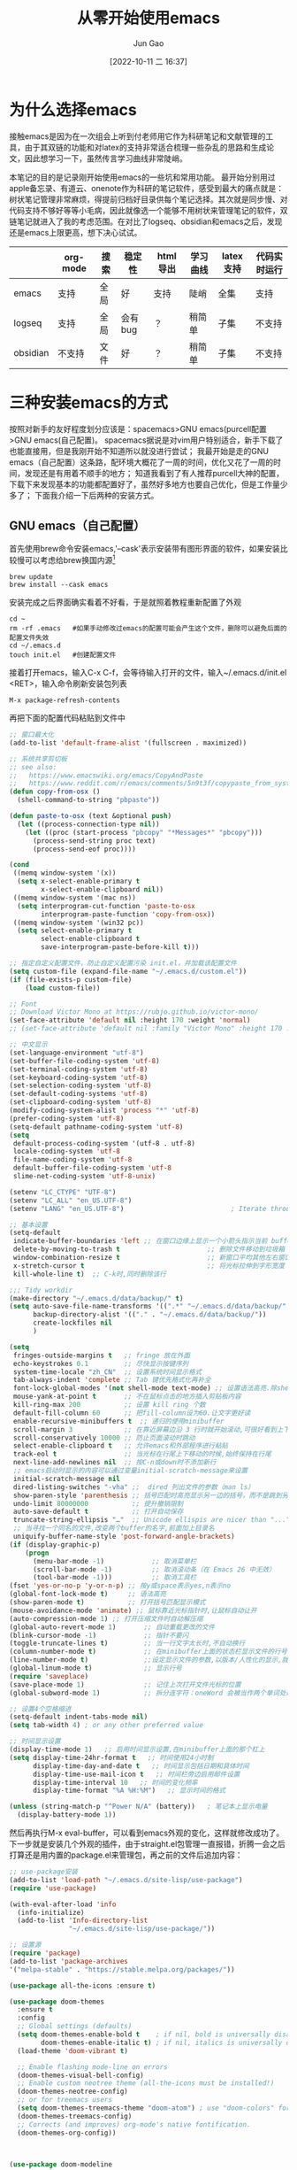 :PROPERTIES:
:ID:       F8B70B1B-7DAE-4E17-BD13-FE2706FDAEC4
:END:
#+TITLE: 从零开始使用emacs
#+AUTHOR: Jun Gao
#+DATE: [2022-10-11 二 16:37]
#+HUGO_BASE_DIR: ~/notes
#+HUGO_SECTION: ch/docs
* 为什么选择emacs
接触emacs是因为在一次组会上听到付老师用它作为科研笔记和文献管理的工具，由于其双链的功能和对latex的支持非常适合梳理一些杂乱的思路和生成论文，因此想学习一下，虽然传言学习曲线非常陡峭。

#+DOWNLOADED: /tmp/screenshot.png @ 2022-10-21 20:06:06
[[file:../images/screenshot20221021-200606_.png]]

本笔记的目的是记录刚开始使用emacs的一些坑和常用功能。
最开始分别用过apple备忘录、有道云、onenote作为科研的笔记软件，感受到最大的痛点就是：树状笔记管理非常麻烦，得提前归档好目录供每个笔记选择。其次就是同步慢、对代码支持不够好等等小毛病，因此就像选一个能够不用树状来管理笔记的软件，双链笔记就进入了我的考虑范围。在对比了logseq、obsidian和emacs之后，发现还是emacs上限更高，想下决心试试。
|          | org-mode | 搜索 | 稳定性  | html导出 | 学习曲线 | latex支持 | 代码实时运行 |
|----------+----------+------+---------+----------+----------+-----------+--------------|
| emacs    | 支持     | 全局 | 好      | 支持     | 陡峭     | 全集      | 支持         |
| logseq   | 支持     | 全局 | 会有bug | ？       | 稍简单   | 子集      | 不支持       |
| obsidian | 不支持   | 文件 | 好      | ？       | 稍简单   | 子集      | 不支持       |
* 三种安装emacs的方式
按照对新手的友好程度划分应该是：spacemacs>GNU emacs(purcell配置>GNU emacs(自己配置)。
spacemacs据说是对vim用户特别适合，新手下载了也能直接用，但是我刚开始不知道所以就没进行尝试；
我最开始是走的GNU emacs（自己配置）这条路，配环境大概花了一周的时间，优化又花了一周的时间，发现还是有用着不顺手的地方；
知道我看到了有人推荐purcell大神的配置，下载下来发现基本的功能都配置好了，虽然好多地方也要自己优化，但是工作量少多了；
下面我介绍一下后两种的安装方式。

** GNU emacs（自己配置）
首先使用brew命令安装emacs,'--cask'表示安装带有图形界面的软件，如果安装比较慢可以考虑给brew换国内源[fn:12]
#+begin_src
brew update
brew install --cask emacs
#+end_src
安装完成之后界面确实看着不好看，于是就照着教程重新配置了外观
#+begin_src 
cd ~
rm -rf .emacs   #如果手动修改过emacs的配置可能会产生这个文件，删除可以避免后面的配置文件失效
cd ~/.emacs.d
touch init.el   #创建配置文件
#+end_src
接着打开emacs，输入C-x C-f，会等待输入打开的文件，输入~/.emacs.d/init.el <RET>，输入命令刷新安装包列表
#+begin_src
M-x package-refresh-contents
#+end_src
再把下面的配置代码粘贴到文件中
#+begin_src emacs-lisp
;; 窗口最大化
(add-to-list 'default-frame-alist '(fullscreen . maximized))

;; 系统共享剪切板
;; see also:
;;   https://www.emacswiki.org/emacs/CopyAndPaste
;;   https://www.reddit.com/r/emacs/comments/5n9t3f/copypaste_from_system_clipboard_on_windows/
(defun copy-from-osx ()
  (shell-command-to-string "pbpaste"))

(defun paste-to-osx (text &optional push)
  (let ((process-connection-type nil))
    (let ((proc (start-process "pbcopy" "*Messages*" "pbcopy")))
      (process-send-string proc text)
      (process-send-eof proc))))

(cond
 ((memq window-system '(x))
  (setq x-select-enable-primary t
        x-select-enable-clipboard nil))
 ((memq window-system '(mac ns))
  (setq interprogram-cut-function 'paste-to-osx
        interprogram-paste-function 'copy-from-osx))
 ((memq window-system '(win32 pc))
  (setq select-enable-primary t
        select-enable-clipboard t
        save-interprogram-paste-before-kill t)))

;; 指定自定义配置文件，防止自定义配置污染 init.el，并加载该配置文件
(setq custom-file (expand-file-name "~/.emacs.d/custom.el"))
(if (file-exists-p custom-file)
    (load custom-file))

;; Font
;; Download Victor Mono at https://rubjo.github.io/victor-mono/
(set-face-attribute 'default nil :height 170 :weight 'normal)
;; (set-face-attribute 'default nil :family "Victor Mono" :height 170 :weight 'normal)

;; 中文显示
(set-language-environment "utf-8")
(set-buffer-file-coding-system 'utf-8)
(set-terminal-coding-system 'utf-8)
(set-keyboard-coding-system 'utf-8)
(set-selection-coding-system 'utf-8)
(set-default-coding-systems 'utf-8)
(set-clipboard-coding-system 'utf-8)
(modify-coding-system-alist 'process "*" 'utf-8)
(prefer-coding-system 'utf-8)
(setq-default pathname-coding-system 'utf-8)
(setq
 default-process-coding-system '(utf-8 . utf-8)
 locale-coding-system 'utf-8
 file-name-coding-system 'utf-8
 default-buffer-file-coding-system 'utf-8
 slime-net-coding-system 'utf-8-unix)

(setenv "LC_CTYPE" "UTF-8")
(setenv "LC_ALL" "en_US.UTF-8")
(setenv "LANG" "en_US.UTF-8")                           ; Iterate through CamelCase words

;; 基本设置
(setq-default
 indicate-buffer-boundaries 'left ;; 在窗口边缘上显示一个小箭头指示当前 buffer 的边界
 delete-by-moving-to-trash t                      ;; 删除文件移动到垃圾箱
 window-combination-resize t                      ;; 新窗口平均其他左右窗口
 x-stretch-cursor t                               ;; 将光标拉伸到字形宽度
 kill-whole-line t)  ;; C-k时,同时删除该行

;;; Tidy workdir
(make-directory "~/.emacs.d/data/backup/" t)
(setq auto-save-file-name-transforms '((".*" "~/.emacs.d/data/backup/" t)) ; Write auto-save files to a separate directory
      backup-directory-alist '(("." . "~/.emacs.d/data/backup/"))          ; Write backup files to a separate directory
      create-lockfiles nil                                                 ; Disable lockfiles as I use only one Emacs instance
      )

(setq
 fringes-outside-margins t   ;; fringe 放在外面
 echo-keystrokes 0.1         ;; 尽快显示按键序列
 system-time-locale "zh_CN"  ;; 设置系统时间显示格式
 tab-always-indent 'complete ;; Tab 键优先格式化再补全
 font-lock-global-modes '(not shell-mode text-mode) ;; 设置语法高亮.除shell-mode和text-mode之外的模式
 mouse-yank-at-point t       ;; 不在鼠标点击的地方插入剪贴板内容
 kill-ring-max 200           ;; 设置 kill ring 个数
 default-fill-column 60      ;; 把fill-column设为60.让文字更好读
 enable-recursive-minibuffers t  ;; 递归的使用minibuffer
 scroll-margin 3             ;; 在靠近屏幕边沿 3 行时就开始滚动,可很好看到上下文
 scroll-conservatively 10000 ;; 防止页面滚动时跳动
 select-enable-clipboard t   ;; 允许emacs和外部程序进行粘贴
 track-eol t                 ;; 当光标在行尾上下移动的时候,始终保持在行尾
 next-line-add-newlines nil  ;; 按C-n或down时不添加新行
 ;; emacs启动时显示的内容可以通过变量initial-scratch-message来设置
 initial-scratch-message nil
 dired-listing-switches "-vha" ;;  dired 列出文件的参数（man ls）
 show-paren-style 'parenthesis ;; 括号匹配时高亮显示另一边的括号，而不是跳到另一个括号处
 undo-limit 80000000           ;; 提升撤销限制
 auto-save-default t           ;; 打开自动保存
 truncate-string-ellipsis "…"  ;; Unicode ellispis are nicer than "...", and also save /precious/ space
 ;; 当寻找一个同名的文件,改变两个buffer的名字,前面加上目录名
 uniquify-buffer-name-style 'post-forward-angle-brackets)
(if (display-graphic-p)
    (progn
      (menu-bar-mode -1)            ;; 取消菜单栏
      (scroll-bar-mode -1)          ;; 取消滚动条（在 Emacs 26 中无效）
      (tool-bar-mode -1)))          ;; 取消工具栏
(fset 'yes-or-no-p 'y-or-n-p) ;; 按y或space表示yes,n表示no
(global-font-lock-mode t)     ;; 语法高亮
(show-paren-mode t)           ;; 打开括号匹配显示模式
(mouse-avoidance-mode 'animate) ;; 鼠标靠近光标指针时,让鼠标自动让开
(auto-compression-mode 1) ;; 打开压缩文件时自动解压缩
(global-auto-revert-mode 1)       ;; 自动重载更改的文件
(blink-cursor-mode -1)            ;; 指针不要闪
(toggle-truncate-lines t)         ;; 当一行文字太长时,不自动换行
(column-number-mode t)            ;; 在minibuffer上面的状态栏显示文件的行号,列号
(line-number-mode t)              ;;设定显示文件的参数,以版本/人性化的显示,就是ls的参数
(global-linum-mode t)             ;; 显示行号
(require 'saveplace)
(save-place-mode 1)               ;; 记住上次打开文件光标的位置
(global-subword-mode 1)           ;; 拆分连字符：oneWord 会被当作两个单词处理

;; 设置4个空格缩进
(setq-default indent-tabs-mode nil)
(setq tab-width 4) ; or any other preferred value

;; 时间显示设置
(display-time-mode 1)   ;; 启用时间显示设置,在minibuffer上面的那个杠上
(setq display-time-24hr-format t   ;; 时间使用24小时制
      display-time-day-and-date t   ;; 时间显示包括日期和具体时间
      display-time-use-mail-icon t   ;; 时间栏旁边启用邮件设置
      display-time-interval 10   ;; 时间的变化频率
      display-time-format "%A %H:%M")   ;; 显示时间的格式

(unless (string-match-p "^Power N/A" (battery))   ; 笔记本上显示电量
  (display-battery-mode 1))
#+end_src
然后再执行M-x eval-buffer，可以看到emacs外观的变化，这样就修改成功了。
下一步就是安装几个外观的插件，由于straight.el包管理一直报错，折腾一会之后打算还是用内置的package.el来管理包，再之前的文件后追加内容：
#+begin_src emacs-lisp
;; use-package安装
(add-to-list 'load-path "~/.emacs.d/site-lisp/use-package")
(require 'use-package)

(with-eval-after-load 'info
  (info-initialize)
  (add-to-list 'Info-directory-list
               "~/.emacs.d/site-lisp/use-package/"))

;; 设置源
(require 'package)
(add-to-list 'package-archives
'("melpa-stable" . "https://stable.melpa.org/packages/"))

(use-package all-the-icons :ensure t)

(use-package doom-themes
  :ensure t
  :config
  ;; Global settings (defaults)
  (setq doom-themes-enable-bold t    ; if nil, bold is universally disabled
        doom-themes-enable-italic t) ; if nil, italics is universally disabled
  (load-theme 'doom-vibrant t)

  ;; Enable flashing mode-line on errors
  (doom-themes-visual-bell-config)
  ;; Enable custom neotree theme (all-the-icons must be installed!)
  (doom-themes-neotree-config)
  ;; or for treemacs users
  (setq doom-themes-treemacs-theme "doom-atom") ; use "doom-colors" for less minimal icon theme
  (doom-themes-treemacs-config)
  ;; Corrects (and improves) org-mode's native fontification.
  (doom-themes-org-config))



(use-package doom-modeline
  :ensure t
  :hook (after-init . doom-modeline-mode))

;; (use-package nyan-mode)

(use-package dashboard
  :ensure t
  :config
  (dashboard-setup-startup-hook))
;;(setq dashboard-center-content t)
;;(setq dashboard-set-heading-icons t)
;;(setq dashboard-set-file-icons t)
;;(setq initial-buffer-choice (lambda () (get-buffer "*dashboard*")))

(setq my/all-notes "~/notes/")

(require 'org-tempo)
(use-package org
  :bind
  ;; 冲突
  ;; ("C-c c" . org-capture)
  ;; ("C-c a o" . org-agenda)
  ("C-c C-." . org-mark-ring-goto)
  :custom
  (org-startup-indented t)
  (org-hide-leading-stars t)
  (org-odd-level-only nil)
  (org-insert-heading-respect-content nil)
  (org-M-RET-may-split-line '((item) (default . t)))
  (org-special-ctrl-a/e t)
  (org-return-follows-link nil)
  (org-use-speed-commands t)
  (org-startup-align-all-tables nil)
  (org-log-into-drawer nil)
  (org-tags-column 1)
  (org-ellipsis " \u25bc" )
  (org-speed-commands-user nil)
  (org-blank-before-new-entry '((heading . nil) (plain-list-item . nil)))
  (org-completion-use-ido t)
  (org-indent-mode t)
  (org-startup-truncated nil)
  :custom-face
  (org-headline-done ((nil (:strike-through t))))
  :init
  (require 'org-id)
  (defun my/org-id-update-id-locations-current-dir()
    "Update id locations from current dir."
    (interactive)
    (org-id-update-id-locations (directory-files "." t "\.org\$" t)))
  (org-babel-do-load-languages
   'org-babel-load-languages
   '((dot . t))))

(setq org-roam-database-connector 'sqlite3)

(use-package org-roam
  :ensure t
  :config
  ;; If using org-roam-protocol
  (require 'org-roam-protocol)
  :bind
  ("C-c n l" . org-roam-buffer-toggle)
  ("C-c n f" . org-roam-node-find)
  ("C-c n g" . org-roam-graph)
  ("C-c n i" . org-roam-node-insert)
  ("C-c n c" . org-roam-capture)
  ;; Dailies
  ("C-c n j" . org-roam-dailies-capture-today)
  :custom
  (org-roam-v2-ack t)
  (org-roam-directory (string-join (cons my/all-notes '("content-org")) "/"))
  (org-roam-capture-templates `(("d" "default" plain "%?"
                                 :unnarrowed t
                                 :if-new (file+head "%<%Y%m%d%H%M%S>-${slug}.org"
                                                    "#+TITLE: ${title}
#+AUTHOR: Jun Gao
#+DATE: %U
#+HUGO_BASE_DIR: ../
#+HUGO_SECTION: notes
")))))

(use-package org-superstar
  :hook
  (org-mode . (lambda () (org-superstar-mode 1))))
#+end_src
中间有一些设置因为报错先注释掉了，准备之后有时间再慢慢调教，当务之急还是先学习做笔记的功能，增加完上述代码之后再次执行
#+begin_src 
M-x eval-buffer
#+end_src
然后安装一下all-the-icons的字体
#+begin_src 
M-x all-the-icons-install-fonts
#+end_src
就能开始愉快的做笔记啦！

主要参考了[fn:14]
** GNU emacs(purcell 配置)
按照上一种方法，用brew安装好emacs之后，就没有那么复杂了，只要将原有的 =.emacs.d= 目录替换为purcell的就可以：
#+begin_src 
$ cd ~
$ mv .emacs.d .emacs.d.bak
$ git clone https://github.com/purcell/emacs.d.git ~/.emacs.d
#+end_src
然后打开emacs，等待几分钟就能快速得到一个好用的环境啦，但是估计得熟悉一下。
看了界面我感觉还是挺顺眼的，就没有换别的主题，各种补全的也比我之前自己配的好用，下面附一张图：

#+DOWNLOADED: screenshot @ 2022-10-26 22:04:46
[[file:../images/20221026-220446_screenshot.png]]
之后就是漫漫的优化之路了，我还没有完全优化好，所以就没把后续写上来了，但是现在已经不影响使用了。

* 常用功能
我的需求是用来做科研笔记，同时可能记录一些日常，接下来从软件的界面到功能进行记录：
- 软件界面及相关术语
  | 术语       | 解释                          |
  |------------+-------------------------------|
  | buffer     | 缓冲，完成编辑操作的区域      |
  | frame      | 用了感觉是新的窗口的意思      |
  | window     | 特定frame下的子窗口，可以嵌套 |
  | minibuffer | 底部输入指令的区域                     |

- window&frame操作
  #+begin_src
    全屏当前frame？
    C-x o   切换window   C-x 5 o   切换frame
    C-x 0   删除当前window   C-x 5 0   删除当前frame
    C-x 1   只保留当前window   C-x 5 1   只保留当前frame
    C-x 2   上下分裂window   C-x 5 2   分裂frame
    C-x 3   左右分裂window

    C-x C-b   列出所有的buffer
    C-x C-c   退出emacs（不保留没关联的buffer？）
  #+end_src
- 帮助
  #+begin_src
    C-h b   查看当前buffer的快捷键
  #+end_src
- 编辑操作
  #+begin_src
    C-a C-k C-k   删除一行（不留空行）   C-u 3 C-k   删除3行（不留空行）
    C-@   标记选择
    C-w   剪切
    M-w   复制
    C-y   粘贴   M-y   替换粘贴内容为更早的kill
    C-/   撤销 
    C-q   输入控制字符，如TAB
    M-x replace-s<RET>before<RET>after<RET>   替换光标后的所有字符串
    M-x xxx-mode   切换为xxx major/minor mode
    C-s   查找   全局查找？
    C-x n s   聚焦当前字内容
    C-x n w   退出聚焦
    C-c C-x f   当前point添加脚注，并跳转

  #+end_src
  - 移动
    #+begin_src
    C-f   后一个字符
    C-b   前一个字符
    M-f   后一个单词
    M-b   前一个单词
    C-n   下一行
    C-p   上一行

    C-a   行开头
    C-e   行结尾
    M-a   句子开头
    M-e   句子结尾，这两个命令对上下移动比较快速
    M-g g   根据行号跳转
    C-c C-n   移动到下一个标题
    C-c C-f   移动到同等级的下一个标题
    C-c C-x C-n   移动到下一个链接
    #+end_src
  - 代码操作
    #+begin_src 
C-c '   在新窗口中打开代码块
C-c C-k   关闭代码块的编辑窗口
<s <RET>   代码块自动生成，需要(require 'org-tempo)
    #+end_src
    babel[fn:20]
** 标题操作[fn:18]
#+begin_src 
M-RET   插入同级标题
M-S-RET   插入同级TODO标题
M-LEFT/RIGHT   将标题升级/降级
M-S-LEFT/RIGHT   将子树升级/降级
M-S-UP/DOWN   将子树上/下移
C-c C-w   将子树或区域移到另一标题（跨缓冲区）
#+end_src
** 目录&文件操作[fn:13]
#+begin_src
  M-S-d   浏览特定目录
  C-x C-f   打开文件
  C-x C-s   保存文件
  C-x s   询问每个和file关联的buffer要不要保存
  M-x recover-this-file<RET>   恢复文件   M-x recover-file<RET>filename<RET>
  M-x ediff-files   比较两个文件   j   跳到第一个差异处   <SPA>   下一个差异处
#+end_src
dired[fn:19]
#+begin_src
;; 目录树
(package-install 'neotree)
(global-set-key [f8] 'neotree-toggle)
#+end_src
#+begin_src
    U   进入上一级目录
    g   刷新
    C-c C-n   创建目录或文件
    C-c C-d   删除目录或文件
    C-c C-r   重命名目录或文件
#+end_src

  http://blog.lujun9972.win/blog/2016/12/10/emacs%E6%96%87%E4%BB%B6%E7%AE%A1%E7%90%86%E7%A5%9E%E5%99%A8--dired%E5%B8%B8%E7%94%A8%E6%93%8D%E4%BD%9C%E8%AF%B4%E6%98%8E/
- 截图、插入图片并显示[fn:pic1][fn:pic2]
  首先在init中配置org-download，然后用brew安装pngpaste，就能实现C-M-y快捷键截图插入，同时保存在"~/notes/images"目录下
  #+begin_src 
;; 图片管理
(package-install 'org-download)
(use-package org-download
  :ensure t
  :config
  ;; Drag-and-drop to `dired`
  (add-hook 'dired-mode-hook 'org-download-enable)
  (require 'org-download)
  :custom
  (org-download-method 'directory)
  (org-download-image-dir "~/notes/images")
  (org-download-heading-lvl nil)
  (org-download-timestamp "%Y%m%d-%H%M%S_")
  ;; 将图片显示大小固定位屏幕宽度的三分之一  
  (org-image-actual-width (/ (display-pixel-width) 3))
    (org-download-screenshot-method "/usr/local/bin/pngpaste %s")
  :bind
  ("C-M-y" . org-download-screenshot))
  #+end_src
图片插到文中之后，还可以通过C-c C-x C-v设置显示的方式是连接还是原图
- node相关操作
  #+begin_src
    C-c n f   查找/新建node
    C-c n i   在buffer中插入node
    C-c C-c   确认
    C-c C-k   取消
    C-c C-o   跳转到光标所在node
    C-c C-.   返回到之前的node
    C-c n l   调出backlink

  #+end_src
主要参考了以下博客：
[[https://www.zmonster.me/2015/07/12/org-mode-introduction.html][org-mode]]
- 表格操作
  #+begin_src 
C-c '   在buffer中编辑
C－u C-c C-c   计算整个表格
@row$colum=1;%d   单元格保留整数

  #+end_src
  参考[fn:9]
- 文献管理
  看了网上的推荐之后，决定试一试zotero+zotxt-emacs
  首先给zotero安装zotxt插件，用于和emacs关联，同时给emacs安装zotxt，在init文件中添加
  #+begin_src 
;; 文献管理
(package-install 'zotxt)
  #+end_src
  然后让init文件生效，同时打开zotxt的minor mode
  #+begin_src
    M-x eval-buffer
    M-x org-zotxt-mode
  #+end_src
  为了生成pdf时能自动生成引用编号，还需要给zotero安装 pandoc-zotxt.lua 和 Better BibTeX插件，常用的操作有下面这些
  #+begin_src
    C-c " i   检索zotero文献库，并插入条目
    C-c " a   打开文献
    C-c " u   从zotero库更新当前连接
  #+end_src
  由于zotero官方给的文献同步空间只有300MB，可能用了一段时间会不够用，又不知道怎么利用syncthing来给zotero用，坚果云免费版每月有1G上传流量，3G下载流量，空间不限，感觉还是比较够用的，参考网上的教程配置一下[fn:1]。
  除此之外还发现了zotero有给文献重命名的插件[fn:2]，试了之后发现非常好用！
  - 过程中的问题
    emacs打开代理后会对zotxt造成影响，还不知道怎么解决
  https://emacs-china.org/t/emacs/12580
  https://zhuanlan.zhihu.com/p/526795352?utm_id=0
  https://zhuanlan.zhihu.com/p/351003732
- 自动保存上传git，自动下拉,syncthing同步
  尝试了最简单暴力的方法，直接将文件夹~/notes上传到github，然后在新电脑上应用init.el的配置（配置怎么同步后续再研究一下），然后git pull仓库后执行：
  #+begin_src
    M-x org-roam-db-sync
  #+end_src
  但是这种方法比较麻烦，适合低频率使用，于是选择syncthing作为日常的同步方案
  除此之外还有别的同步方案：https://emacs-china.org/t/org-files-git/19461
** 进度管理
为了对不同的项目进度进行概览，准备试一下org-mode的任务管理用法，同时记录一些快捷键，参考了这两篇教程[fn:6] [fn:8]
#+begin_src
  C-c C-t   改变标题任务状态标记   S-LEFT/RIGHT
  C-c C-w   将当前光标标题及子树移到更高级标题下
  S-UP/DOWN   改变任务优先级

  [%]   [/]   跟踪当前任务下子任务的情况
  M-S-<RET>   插入带复选框的同级列表
  C-c C-c   列表：改变复选框状态/headline：设置标签

  M-S-<RET>   增加一个子项   C-S-<RET>   在当前子项内容后增加子项
  C-c /   大纲检索（状态或关键词）
  C-c <   输入当前日期时间戳
  C-c >   查看日历   S-LEFT/RIGHT/UP/DOWN   调整日期
  C-c !   仅输入日期
  --   定义时间段
  C-c C-y   计算时间间隔
  C-c C-s +1d 10am   设定任务计划时间
  C-c C-d   设定任务deadline

  C-c a t   进入全局TODO列表   t   改变任务状态   <RET>跳到源文件   跳回？
  C-c a a   进入日程表视图   l   显示日志(完成时间）
  C-c C-x C-c   打开column view   g   刷新
  C-c C-c   q   退出column view
#+end_src
首先修改一下定义任务状态的关键词，在init中添加
#+begin_src emacs-lisp
(setq org-todo-keywords
'((sequence "TODO(t)" "ONGOING(o)" "MAYBE(m)" "WAIT(w)" "DELEGATED(d)" "|"
    "DONE(f)" "CANCELLED(c)" "STUCK(s)")))
#+end_src
然后重启一下emacs就能生效，如果要增加时间戳在关键字后面加！就行，如"TODO(t！)"，如果需要增加切换状态说明，则加@（都加用/分隔）
为了方便全局的任务管理，可以根据自己的目录配置全局的清单和快捷键
#+begin_src emacs-lisp
;; 配置全局任务文件清单和快捷键
(setq org-agenda-files (list "~/notes/content-org/"))
(global-set-key "\C-cl" 'org-store-link)
(global-set-key "\C-cc" 'org-capture)
(global-set-key "\C-ca" 'org-agenda)
(global-set-key "\C-cb" 'org-iswitchb)
;; 禁用任务组标签继承
(setq org-tags-exclude-from-inheritance '("TG"))
#+end_src
接下来修改视图的显示
#+begin_src
;; Skip entries which only have timestamp but no TODO keywords.
(defun tjh/org-agenda-skip-only-timestamp-entries ()
(org-agenda-skip-entry-if 'nottodo 'any))

;; Skip entries which are not deadlines.
(defun tjh/org-agenda-skip-not-deadline-entries ()
 (org-agenda-skip-entry-if 'notdeadline))

;; Skip entries which are not finished.
(defun tjh/org-agenda-skip-unfinished-entries ()
 (org-agenda-skip-entry-if 'nottodo '("DONE")))

;; Skip unscheduled entries.
(defun tjh/org-agenda-skip-scheduled-entries ()
 (org-agenda-skip-entry-if 'timestamp
               'todo '("ONGOING" "WAIT" "DELEGATED")
               'regexp ":TG:"))

(setq org-agenda-custom-commands
    '(
         ;; Display general agenda for each project.
      ("A" . "Default agenda view")
      ("Aa" "Agenda for all projects"
       agenda ""
       ((org-agenda-skip-function 'tjh/org-agenda-skip-only-timestamp-entries)
        (org-agenda-overriding-header "Agenda for all projects: "))
       "~/notes/content-org/org-html-exports/Agenda-All.html")

       ;; Display all tasks with deadline.
       ("D" . "Agenda view for deadlines")
       ("Da" "Agenda view for all deadlines"
        agenda ""
        ((org-agenda-skip-function 'tjh/org-agenda-skip-not-deadline-entries)
         (org-agenda-overriding-header "All deadlines: "))
       "~/notes/content-org/org-html-exports/Deadline-All.html")

       ;; Display all finished tasks.
       ("F" . "Agenda view for finished tasks")
       ("Fa" "Agenda view for all finished tasks"
        agenda ""
        ((org-agenda-skip-function 'tjh/org-agenda-skip-unfinished-entries)
         (org-agenda-overriding-header "All finished tasks: "))
        "~/notes/content-org/org-html-exports/Done-All.html")      

       ;; Inbox for displaying unscheduled tasks.
       ("I" . "Inbox")
       ("Ia" "Inbox for all unfinished TODOs"
        alltodo ""
        ((org-agenda-skip-function 'tjh/org-agenda-skip-scheduled-entries)
         (org-agenda-overriding-header "Inbox items: "))
        "~/notes/content-org/org-html-exports/Inbox-All.html")
      ))

#+end_src
更多column view的命令可以参考[fn:7]

* 进阶功能
** hugo生成博客
1. 安装插件
   为了把笔记导出到网站，需要用到[[https://github.com/kaushalmodi/ox-hugo][ox-hugo]]插件，在init.el中添加
   #+begin_src 
 (use-package ox-hugo
   :ensure t   ;Auto-install the package from Melpa
   :pin melpa  ;`package-archives' should already have ("melpa" . "https://melpa.org/packages/")
   :after ox)
   #+end_src
   然后执行 =M-x eval-buffer=
   现在就可以写一篇用于博客发布的org笔记了，写完之后需要转化为 =.md= 文件才能发布到博客，因为我需要导出到博客的笔记暂时还比较少，打算先用单独添加的方法，只需在需要发布的org文件结尾添加
   #+begin_src 
 ,* COMMENT Local Variables :ARCHIVE:
 # Local Variables:
 # eval: (org-hugo-auto-export-mode)
 # End:

   #+end_src
  如果想要对所有的org文件都执行自动保存用于发布，可以参考[fn:15]。
  接下来执行 =C-x C-s= 保存文件就能在minibuffer看到文件已导出到 =.md= 文件（如果没有重新打开一下emacs）
2. 创建git仓库
   这一步是为了之后能用到[[https://docs.github.com/cn/pages][github pages]]进行发布。首先要安装git，然后到github新建一个名为 =username.github.io= 的仓库，其中 =username= 是你自己的github用户名，如我的[[https://cntommy.github.io/docs/][cntommy.github.io]]
   #+begin_src
     $ cd ~/notes
     $ git init   #进行仓库初始化
     $ git remote add origin https://github.com/<username>/<username>.github.io.git  
     $ git add . && git commit -m 'init'
     $ git push origin main

   #+end_src
   然后配置 =github action= 进行自动化发布
   #+begin_src
       $ cd ~/notes
       $ mkdir -p .github/workflows

     #+end_src
     打开emacs执行 =C-x C-f ~/notes/.github/workflows/main.yml RET= ，把下面的内容[fn:16]粘贴进去，按 =C-x C-s= 保存
     #+begin_src 
 name: github pages

 on:
   push:
     branches:
       - main  # Set a branch to deploy
   pull_request:

 jobs:
   deploy:
     runs-on: ubuntu-22.04
     steps:
       - uses: actions/checkout@v3
         with:
           submodules: true  # Fetch Hugo themes (true OR recursive)
           fetch-depth: 0    # Fetch all history for .GitInfo and .Lastmod

       - name: Setup Hugo
         uses: peaceiris/actions-hugo@v2
         with:
           hugo-version: 'latest'
           # extended: true

       - name: Build
         run: hugo --minify

       - name: Deploy
         uses: peaceiris/actions-gh-pages@v3
         if: github.ref == 'refs/heads/main'
         with:
           github_token: ${{ secrets.GITHUB_TOKEN }}
           publish_dir: ./public

     #+end_src
     接下来再执行 =C-x C-f ~/notes/config.toml RET= 调整配置，并保存
     #+begin_src
       baseURL = "http://username.github.io/"     # 替换 username 为你自己的用户名
     #+end_src
     最后打开github对应仓库的setting，把pages的branch修改为hugo默认的gh-pages
     #+DOWNLOADED: /tmp/screenshot.png @ 2022-10-21 21:12:58
     [[file:../images/screenshot20221021-211258_.png]]
3. 配置主题
      在网上看到了比较喜欢的[[https://zzo-docs.vercel.app][zdoc]]主题，颜值和实用性都比较高，就是配置起来会稍微麻烦一点，预览图如下所示，接下来开搞！
      #+DOWNLOADED: /tmp/screenshot.png @ 2022-10-21 20:41:30
      [[file:../images/screenshot20221021-204130_.png]]
      首先在需要给当前的仓库添加主题子模块
      #+begin_src
        $ cd ~/notes
        $ git submodule add https://github.com/zzossig/hugo-theme-zdoc.git themes/zdoc
      #+end_src
      然后把 =zdoc/exampleSite/= 目录下的四个文件夹拷贝到hugo的项目根目录 =~/notes= 下，再在 =~/notes/content/en/docs/= 目录中添加 =.md= 笔记文件
      然后提交配置文件和笔记
      #+begin_src
        $ git add .
        $ git commit -m 'add workflow'
        $ git push origin master
      #+end_src
      就能通过 =username.github.io= 访问了~
      这块内容主要参考了这几篇文章[fn:17][fn:14]
4. 报错解决
   [[id:705CAC43-34FC-42DC-8021-7A27CD90DFB5][hugo启动报错]]
   
** 思维导图
之前用的是xmind，虽然好看但是编辑起来不是纯文本，而且不是正版用户还老是挂着一个试用期，就想找一下有没有能替代xmind的emacs插件
目前的需求就是生成类似xmind的思维导图，调研了一圈总结如下
| 插件           | 优缺点                 |
|----------------+------------------------|
| org-mind-map   | 比较丑，很久没有维护了 |
| eaf-mindmap    | 功能强大，但是比较繁琐 |
| org-brain      | 文本形式的图不直观     |
| org-graph-view | 目前感觉还比较简陋     |
| plantuml-emacs | 功能简单实用，但是可能有些bug       |

对比下来打算暂时先用 plantuml-emacs，因为上手比较快，之后如果有其他需求再研究
** RSS
首先安装crul
#+begin_src
brew install crul
#+end_src
然后安装elfeed，同时设置rss源[fn:10]
#+begin_src
;; elfeed for rss
(package-install 'elfeed)
(setq elfeed-feeds '("http://iccircle.com/feed"))
#+end_src
然后就能用M-x elfeed打开使用，其他的一些命令如下
#+begin_src
M-x elfeed-add-feed   添加源
M-x elfeed-update   更新源
M-x elfeed-search-set-filter   修改过滤条件
#+end_src
用的过程中发现了问题，没法更新，原因是很多源都不能用了，下面是一些目前还能用的
#+begin_src
("https://www.zhihu.com/rss" zhihu)
;("http://feeds.feedburner.com/zhihu-daily" news)
("https://planet.emacslife.com/atom.xml" emacs)
;("https://www.reddit.com/r/emacs.rss" emacs)
;;("https://www.reddit.com/r/orgmode.rss" emacs)
("https://rsshub.app/rsshub/rss" rss)
("https://rsshub.app/twitter/user/DIYgod" tw)
#+end_src
同时还可添加的一些源
#+begin_src
Link: https://docs.rsshub.app/new-media.html#wei-xin
https://www.kexue.fm/feed
#+end_src
elfeed-org用于管理rss源[fn:11]，但是安装出现了一些问题
elfeed-summary用于提供干净的浏览界面
#+begin_src
M-x elfeed-summary   打开浏览界面
R   刷新源
U   批量标记为已读
M-RET   阅读同时保留未读
u   是否只显示未读
#+end_src

* 其他优化
- cpu占用高
  偶然有一次发现cpu占用很高，但是最后查不出是什么原因，下面的方法是修改历史缓存，暂时还用不到
  #+begin_src
(setq history-length 100)
(put 'minibuffer-history 'history-length 50)
(put 'evil-ex-history 'history-length 50)
(put 'kill-ring 'history-length 25)
  #+end_src
- 删除当前文件[fn:5]
  #+begin_src 
(defun fdx/delete-current-buffer-file ()
    "Removes file connected to current buffer and kills buffer."
    (interactive)
    (let ((filename (buffer-file-name))
          (buffer (current-buffer))
          (name (buffer-name)))
      (if (not (and filename (file-exists-p filename)))
          (ido-kill-buffer)
        (when (yes-or-no-p "Are you sure you want to remove this file? ")
          (delete-file filename)
          (kill-buffer buffer)
          (message "File '%s' successfully removed" filename)))))
  #+end_src
- org-roam-db-sync
  发现每次db都不能自动同步，应该是需要打开M-x org-roam-db-autosync-mode来自动同步
- 文件名和TITLE对齐
  如果文件名会插入第一次设置的TITLE，那么后续修改起来会很麻烦，如果文件名默认不带TITLE，那后续就不会有这个麻烦了，而且这个不影响node的索引。[fn:4]
- 修改node名字
  修改TITLE，就能更改node名字，如果要解决文件名不一致的问题，再修改文件名[fn:3]
* 待实现的需求
- 打开emacs自动同步node
- 从arxiv自动订阅带关键词的论文
- ppt制作
  
  beamer https://mirrors.ustc.edu.cn/CTAN/macros/latex/contrib/beamer/doc/beameruserguide.pdf

  https://www.youtube.com/watch?v=vz9aLmxYJB0
- 笔记模板
- 跨行显示
- 订阅要买的东西的价格


- backlink
  副窗口怎么常显示
- 导出pdf
  中文显示https://emacs-china.org/t/topic/2540/2

- latex mode
- 公式
  安装mactex
  #+begin_src
    C-c C-x C-l   预览公式

  #+end_src
  美化 https://emacs-china.org/t/org-mode-latex-mode/22490
  中文 https://emacs-china.org/t/topic/2540/6
  实时显示 https://github.com/io12/org-fragtog
  https://superuser.com/questions/1038612/where-do-i-get-the-pdflatex-program-for-mac
  https://zhuanlan.zhihu.com/p/526795352?utm_id=0
  https://github.com/purcell/emacs.d/issues/714
  https://github.com/io12/org-fragtog
- 全局搜索
  https://emacs-china.org/t/topic/5618
  
* Footnotes
[fn:20]https://orgmode.org/manual/Exporting-Code-Blocks.html 
[fn:19]http://blog.lujun9972.win/blog/2016/12/10/emacs文件管理神器--dired常用操作说明/ 
[fn:18]http://holbrook.github.io/2012/04/12/emacs_orgmode_editor.html 
[fn:17]http://holbrook.github.io/2012/04/12/emacs_orgmode_editor.html 
[fn:16]https://gohugo.io/hosting-and-deployment/hosting-on-github/ 
[fn:15]https://ox-hugo.scripter.co/doc/hugo-section/ 
[fn:14]https://coldnight.github.io/dump-brain-with-emacs/posts/20220107175445-工欲善其事_必先利其器_emacs_配置篇 
[fn:13]https://blog.51cto.com/darksun/1355334 
[fn:11]https://zhuanlan.zhihu.com/p/556496150 
[fn:10]https://mp.ofweek.com/ic/a556714487227 
[fn:12]https://blog.csdn.net/itguangit/article/details/122192858
[fn:9]http://www.langdebuqing.com/emacs%20notebook/org-mode%20表格.html 
[fn:8]https://www.cnblogs.com/quantumman/p/10808374.html 
[fn:7]https://orgmode.org/manual/Using-column-view.html 
[fn:6]http://holbrook.github.io/2012/04/14/emacs_orgmode_task.html 
[fn:5]https://kundeveloper.com/blog/buffer-files/ 
[fn:4]https://org-roam.discourse.group/t/how-to-rename-a-note-with-everything-updated-at-the-same-time/300/13 
[fn:3]https://org-roam.discourse.group/t/how-to-rename-a-note-with-everything-updated-at-the-same-time/300/12 
[fn:2] https://mp.weixin.qq.com/s/Q2uYIpMl_3yx6dhr5KpsuQ 
[fn:1] https://help.jianguoyun.com/?p=2064 
[fn:pic1]  https://github.com/abo-abo/org-download/issues/95
[fn:pic2]  https://zzamboni.org/post/how-to-insert-screenshots-in-org-documents-on-macos/  
* 其他参考链接
buffer http://incf19.com/yynotes/posts/2022-03-17-18-buffer管理和ibuffer的介绍与使用/index.html#org1ef9b10
emacslisp https://kangxiaoning.github.io/post/2021/02/learn-emacs-lisp-part-1/
Org-roam User Manual https://www.orgroam.com/manual.html#C-Compiler
链接 https://blog.csdn.net/wait_for_eva/article/details/113870853
emacs china https://emacs-china.org
org-roam discourse https://org-roam.discourse.group
补全工具 https://emacs-helm.github.io/helm/
必备扩展 https://www.zhihu.com/question/21943533
rss https://docs.rsshub.app/
emacs笔记https://pengpengxp.github.io/archive/before-2018-11-10/2017-06-19-my_emacs_and_lisp_wiki.html#orgcb79882
purcell's config https://github.com/purcell/emacs.d
master emacs one year https://github.com/redguardtoo/mastering-emacs-in-one-year-guide
多媒体软件https://github.com/emacs-eaf/emacs-application-framework
* COMMENT Local Variables                          :ARCHIVE:
# Local Variables:
# eval: (org-hugo-auto-export-mode)
# End:
